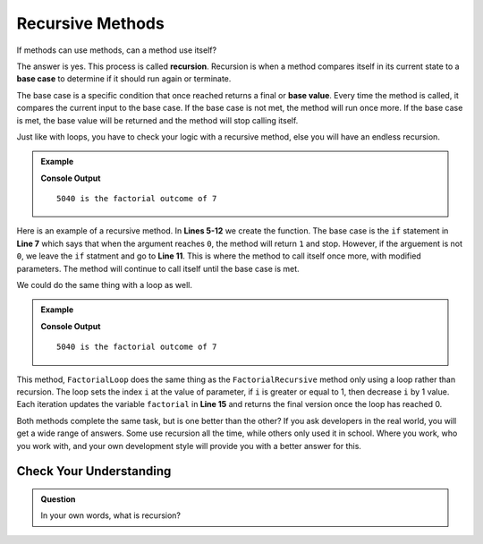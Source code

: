 Recursive Methods
=================================

.. index:: ! recursion 

If methods can use methods, can a method use itself?  

The answer is yes.  This process is called **recursion**. 
Recursion is when a method compares itself in its current state to a **base case** to determine if it should run again or terminate.  

The base case is a specific condition that once reached returns a final or **base value**.  
Every time the method is called, it compares the current input to the base case.  
If the base case is not met, the method will run once more.   
If the base case is met, the base value will be returned and the method will stop calling itself.  

Just like with loops, you have to check your logic with a recursive method, else you will have an endless recursion.


.. admonition:: Example

   .. sourcecode:: csharp
      :linenos:
      
      using System;

         class MainClass {
         
         static double FactorialRecursive(double number)
         {
            if(number == 0)  //base case
            {
               return 1;   
            }
            return number * FactorialRecursive(number-1);  //calling function again.  Notice updated parameters
         }
         
         public static void Main (string[] args) {

            double testNumber = 7;

            double factorialTest = FactorialRecursive(testNumber);

            Console.WriteLine(factorialTest + " is the factorial outcome of " + testNumber);
         }
      }

   **Console Output**

   ::

      5040 is the factorial outcome of 7


Here is an example of a recursive method.  
In **Lines 5-12** we create the function.  
The base case is the ``if`` statement in **Line 7** which says that when the argument reaches ``0``, the method will return ``1`` and stop.
However, if the arguement is not ``0``, we leave the ``if`` statment and go to **Line 11**.  This is where the method to call itself once more, with modified parameters.
The method will continue to call itself until the base case is met.

We could do the same thing with a loop as well.

.. admonition:: Example

   .. sourcecode:: csharp
      :linenos:
      
      using System;

         class MainClass {
         
         static double FactorialLoop(double number)
         {               
            double factorial = 1;
            for(double i = number; i >= 1; i--)
            {
               factorial = factorial * i;
            }

            return factorial;
         }
            
         public static void Main (string[] args) {

            double testNumber = 7;

            double factorialTest = FactorialLoop(testNumber);

            Console.WriteLine(factorialTest + " is the factorial outcome of " + testNumber);
         }
      }

   **Console Output**

   ::

      5040 is the factorial outcome of 7


This method, ``FactorialLoop`` does the same thing as the ``FactorialRecursive`` method only using a loop rather than recursion.    
The loop sets the index ``i`` at the value of parameter, if ``i`` is greater or equal to 1, then decrease ``i`` by 1 value.
Each iteration updates the variable ``factorial`` in **Line 15** and returns the final version once the loop has reached 0.

Both methods complete the same task, but is one better than the other?  
If you ask developers in the real world, you will get a wide range of answers.  
Some use recursion all the time, while others only used it in school.  
Where you work, who you work with, and your own development style will provide you with a better answer for this.

Check Your Understanding
--------------------------
.. admonition:: Question

   In your own words, what is recursion?  
